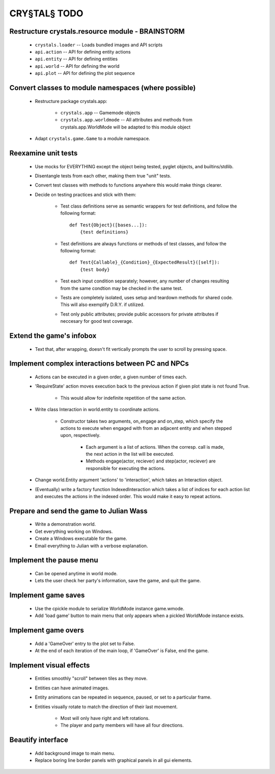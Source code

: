 CRY§TAL§ TODO
=============

Restructure crystals.resource module - BRAINSTORM
.............................................

    * ``crystals.loader`` -- Loads bundled images and API scripts
    * ``api.action`` -- API for defining entity actions
    * ``api.entity`` -- API for defining entities
    * ``api.world`` -- API for defining the world
    * ``api.plot`` -- API for defining the plot sequence

Convert classes to module namespaces (where possible)
.....................................................

    * Restructure package crystals.app:
        
        * ``crystals.app`` -- Gamemode objects

        * ``crystals.app.worldmode`` -- All attributes and methods from
          crystals.app.WorldMode will be adapted to this module object

    * Adapt ``crystals.game.Game`` to a module namespace.

Reexamine unit tests
....................

    * Use mocks for EVERYTHING except the object being tested,
      pyglet objects, and builtins/stdlib.
    * Disentangle tests from each other, making them true "unit"
      tests.
    * Convert test classes with methods to functions anywhere this
      would make things clearer.
    * Decide on testing practices and stick with them:

        * Test class definitions serve as semantic wrappers for test
          definitions, and follow the following format::

            def Test{Object}([bases...]):
                {test definitions}

        * Test definitions are always functions or methods of test
          classes, and follow the following format::

            def Test{Callable}_{Condition}_{ExpectedResult}([self]):
                {test body}

        * Test each input condition separately; however, any number of
          changes resulting from the same condtion may be checked in
          the same test.
        * Tests are completely isolated, uses setup and teardown methods
          for shared code. This will also exemplify D.R.Y. if utilized.
        * Test only public attributes; provide public accessors for
          private attributes if neccesary for good test coverage.

Extend the game's infobox
.........................
    * Text that, after wrapping, doesn't fit vertically prompts the
      user to scroll by pressing space.

Implement complex interactions between PC and NPCs
..................................................
    * Actions can be executed in a given order, a given number of
      times each.
    * 'RequireState' action moves execution back to the previous action
      if given plot state is not found True.
        * This would allow for indefinite repetition of the same action.
    * Write class Interaction in world.entity to coordinate actions.

        * Constructor takes two arguments, on_engage and on_step,
          which specify the actions to execute when engaged with from
          an adjacent entity and when stepped upon, respectively.
            * Each argument is a list of actions. When the corresp.
              call is made, the next action in the list will be executed.
            * Methods engage(actor, reciever) and step(actor, reciever)
              are responsible for executing the actions.

    * Change world.Entity argument 'actions' to 'interaction', which
      takes an Interaction object.
    * (Eventually) write a factory function IndexedInteraction which
      takes a list of indices for each action list and executes the
      actions in the indexed order. This would make it easy to repeat
      actions.
      
Prepare and send the game to Julian Wass
........................................
    * Write a demonstration world.
    * Get everything working on Windows.
    * Create a Windows executable for the game.
    * Email everything to Julian with a verbose explanation.

Implement the pause menu
........................
    * Can be opened anytime in world mode.
    * Lets the user check her party's information, save the game,
      and quit the game.

Implement game saves
....................
    * Use the cpickle module to serialize WorldMode instance game.wmode.
    * Add 'load game' button to main menu that only appears when a pickled
      WorldMode instance exists.

Implement game overs
....................
    * Add a 'GameOver' entry to the plot set to False.
    * At the end of each iteration of the main loop, if 'GameOver'
      is False, end the game.

Implement visual effects
........................
    * Entities smoothly "scroll" between tiles as they move.
    * Entities can have animated images.
    * Entity animations can be repeated in sequence, paused, or set
      to a particular frame.
    * Entities visually rotate to match the direction of their last
      movement.

        * Most will only have right and left rotations.
        * The player and party members will have all four directions.

Beautify interface
..................
    * Add background image to main menu.
    * Replace boring line border panels with graphical panels in all
      gui elements.
